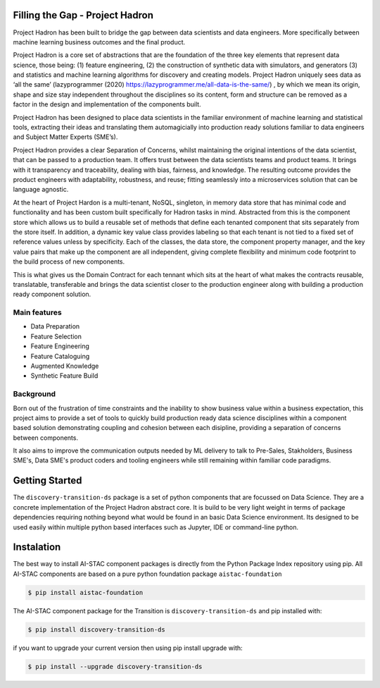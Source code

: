 Filling the Gap - Project Hadron
================================
Project Hadron has been built to bridge the gap between data scientists and data engineers. More specifically between
machine learning business outcomes and the final product.

Project Hadron is a core set of abstractions that are the foundation of the three key elements that represent data
science, those being: (1) feature engineering, (2) the construction of synthetic data with simulators, and generators
(3) and statistics and machine learning algorithms for discovery and creating models. Project Hadron uniquely sees
data as ‘all the same’ (lazyprogrammer (2020) https://lazyprogrammer.me/all-data-is-the-same/) , by which we mean
its origin, shape and size stay independent throughout the disciplines so its content, form and structure can be
removed as a factor in the design and implementation of the components built.

Project Hadron has been designed to place data scientists in the familiar environment of machine learning and
statistical tools, extracting their ideas and translating them automagicially into production ready solutions
familiar to data engineers and Subject Matter Experts (SME’s).

Project Hadron provides a clear Separation of Concerns, whilst maintaining the original intentions of the data
scientist, that can be passed to a production team. It offers trust between the data scientists teams and product
teams. It brings with it transparency and traceability, dealing with bias, fairness, and knowledge. The resulting
outcome provides the product engineers with adaptability, robustness, and reuse; fitting seamlessly into a
microservices solution that can be language agnostic.

At the heart of Project Hardon is a multi-tenant, NoSQL, singleton, in memory data store that has minimal code and
functionality and has been custom built specifically for Hadron tasks in  mind. Abstracted from this is the component
store which allows us to build a reusable set of methods that define each tenanted component that sits separately
from the store itself. In addition, a dynamic key value class provides labeling so that each tenant is not tied to
a fixed set of reference values unless by specificity. Each of the classes, the data store, the component property
manager, and the key value pairs that make up the component are all independent, giving complete flexibility and
minimum code footprint to the build process of new components.

This is what gives us the Domain Contract for each tennant which sits at the heart of what makes the contracts
reusable, translatable, transferable and brings the data scientist closer to the production engineer along with
building a production ready component solution.


Main features
-------------

* Data Preparation
* Feature Selection
* Feature Engineering
* Feature Cataloguing
* Augmented Knowledge
* Synthetic Feature Build

Background
----------
Born out of the frustration of time constraints and the inability to show business value
within a business expectation, this project aims to provide a set of tools to quickly build production ready
data science disciplines within a component based solution demonstrating coupling and cohesion between each
disipline, providing a separation of concerns between components.

It also aims to improve the communication outputs needed by ML delivery to talk to Pre-Sales, Stakholders,
Business SME's, Data SME's product coders and tooling engineers while still remaining within familiar code
paradigms.

Getting Started
===============
The ``discovery-transition-ds`` package is a set of python components that are focussed on Data Science. They
are a concrete implementation of the Project Hadron abstract core. It is build to be very light weight
in terms of package dependencies requiring nothing beyond what would be found in an basic Data Science environment.
Its designed to be used easily within multiple python based interfaces such as Jupyter, IDE or command-line python.

Instalation
===========
The best way to install AI-STAC component packages is directly from the Python Package Index repository using pip.
All AI-STAC components are based on a pure python foundation package ``aistac-foundation``

.. code-block:: bash

    $ pip install aistac-foundation

The AI-STAC component package for the Transition is ``discovery-transition-ds`` and pip installed with:

.. code-block:: bash

    $ pip install discovery-transition-ds

if you want to upgrade your current version then using pip install upgrade with:

.. code-block:: bash

    $ pip install --upgrade discovery-transition-ds

